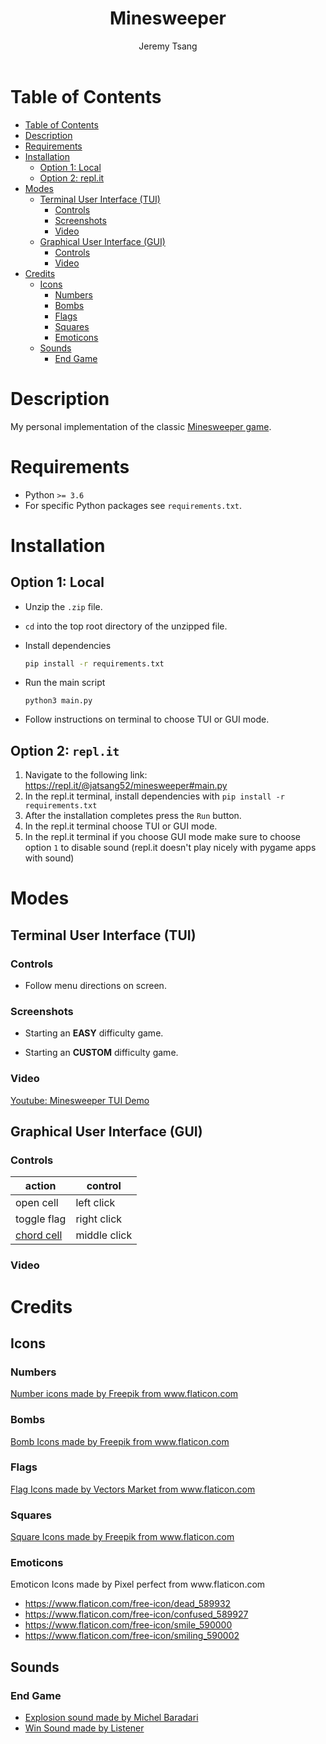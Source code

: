 #+OPTIONS: tasks:nil ^:nil tags:nil
#+TITLE: Minesweeper
#+AUTHOR: Jeremy Tsang
#+LATEX_HEADER: \usepackage[margin={0.5in, 1in}]{geometry}
#+LATEX_HEADER: \usepackage{indentfirst}
# #+LATEX: \setlength\parindent{0pt}  # no indentations
* Table of Contents
:PROPERTIES:
:TOC:      :include siblings :depth 3
:END:
:CONTENTS:
- [[#table-of-contents][Table of Contents]]
- [[#description][Description]]
- [[#requirements][Requirements]]
- [[#installation][Installation]]
  - [[#option-1-local][Option 1: Local]]
  - [[#option-2-replit][Option 2: repl.it]]
- [[#modes][Modes]]
  - [[#terminal-user-interface-tui][Terminal User Interface (TUI)]]
    - [[#controls][Controls]]
    - [[#screenshots][Screenshots]]
    - [[#video][Video]]
  - [[#graphical-user-interface-gui][Graphical User Interface (GUI)]]
    - [[#controls][Controls]]
    - [[#video][Video]]
- [[#credits][Credits]]
  - [[#icons][Icons]]
    - [[#numbers][Numbers]]
    - [[#bombs][Bombs]]
    - [[#flags][Flags]]
    - [[#squares][Squares]]
    - [[#emoticons][Emoticons]]
  - [[#sounds][Sounds]]
    - [[#end-game][End Game]]
:END:
* Description
My personal implementation of the classic [[https://en.wikipedia.org/wiki/Minesweeper_(video_game)][Minesweeper game]].
* Requirements
- Python ~>= 3.6~
- For specific Python packages see ~requirements.txt~.
* Installation
** Option 1: Local
- Unzip the ~.zip~ file.
- ~cd~ into the top root directory of the unzipped file.
- Install dependencies
  #+begin_src bash
pip install -r requirements.txt
  #+end_src
- Run the main script
  #+begin_src 
python3 main.py
  #+end_src
- Follow instructions on terminal to choose TUI or GUI mode.
\newpage
** Option 2: ~repl.it~
1) Navigate to the following link: [[https://repl.it/@jatsang52/minesweeper#main.py]]
   [[file:screenshots/repl-it-step-1.png]]   
2) In the repl.it terminal, install dependencies with ~pip install -r requirements.txt~
   [[file:screenshots/repl-it-step-2.png]]   
3) After the installation completes press the ~Run~ button.
   [[file:screenshots/repl-it-step-3.png]]
4) In the repl.it terminal choose TUI or GUI mode.
   [[file:screenshots/repl-it-step-4.png]]
5) In the repl.it terminal if you choose GUI mode make sure to choose option ~1~ to disable sound (repl.it doesn't play nicely with pygame apps with sound)
   [[file:screenshots/repl-it-step-5.png]]
* Modes
** Terminal User Interface (TUI)
*** Controls
- Follow menu directions on screen.
*** Screenshots
- Starting an *EASY* difficulty game.
  [[file:screenshots/screenshot_tui_easy.png]]

- Starting an *CUSTOM* difficulty game.
  [[file:screenshots/screenshot_tui_custom.png]]
*** Video
[[https://youtu.be/h8XMqZ9Ff1M][Youtube: Minesweeper TUI Demo]]
** Graphical User Interface (GUI)
*** Controls
|-------------+--------------|
| action      | control      |
|-------------+--------------|
| open cell   | left click   |
| toggle flag | right click  |
| [[http://www.minesweeper.info/wiki/Chord][chord cell]]  | middle click |
|-------------+--------------|
*** Video
* Credits
** Icons
*** Numbers
[[https://www.flaticon.com/packs/alphabet-and-numbers?k=1607167589704][Number icons made by Freepik from www.flaticon.com]]
*** Bombs
[[https://www.flaticon.com/free-icon/bomb_3014234?related_item_id=3014234&term=bomb][Bomb Icons made by Freepik from www.flaticon.com]]
*** Flags
[[https://www.flaticon.com/free-icon/flag_741161?term=red%20flag&page=1&position=15&related_item_id=741161][Flag Icons made by Vectors Market from www.flaticon.com]]
*** Squares
[[https://www.flaticon.com/free-icon/square_3810050?term=square&page=1&position=63][Square Icons made by Freepik from www.flaticon.com]]
*** Emoticons
Emoticon Icons made by Pixel perfect from www.flaticon.com
  - https://www.flaticon.com/free-icon/dead_589932
  - https://www.flaticon.com/free-icon/confused_589927
  - https://www.flaticon.com/free-icon/smile_590000
  - https://www.flaticon.com/free-icon/smiling_590002
** Sounds
*** End Game
- [[https://opengameart.org/content/rumbleexplosion][Explosion sound made by Michel Baradari]]
- [[https://opengameart.org/content/win-sound-effect][Win Sound made by Listener]]
# Local Variables:
# before-save-hook: org-make-toc
# End:
